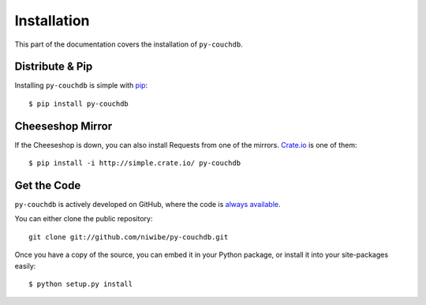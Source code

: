 .. _install:

Installation
============

This part of the documentation covers the installation of ``py-couchdb``.


Distribute & Pip
----------------

Installing ``py-couchdb`` is simple with `pip <http://www.pip-installer.org/>`_::

    $ pip install py-couchdb


Cheeseshop Mirror
-----------------

If the Cheeseshop is down, you can also install Requests from one of the
mirrors. `Crate.io <http://crate.io>`_ is one of them::

    $ pip install -i http://simple.crate.io/ py-couchdb


Get the Code
------------

``py-couchdb`` is actively developed on GitHub, where the code is
`always available <https://github.com/niwibe/py-couchdb>`_.

You can either clone the public repository::

    git clone git://github.com/niwibe/py-couchdb.git

Once you have a copy of the source, you can embed it in your Python package,
or install it into your site-packages easily::

    $ python setup.py install
